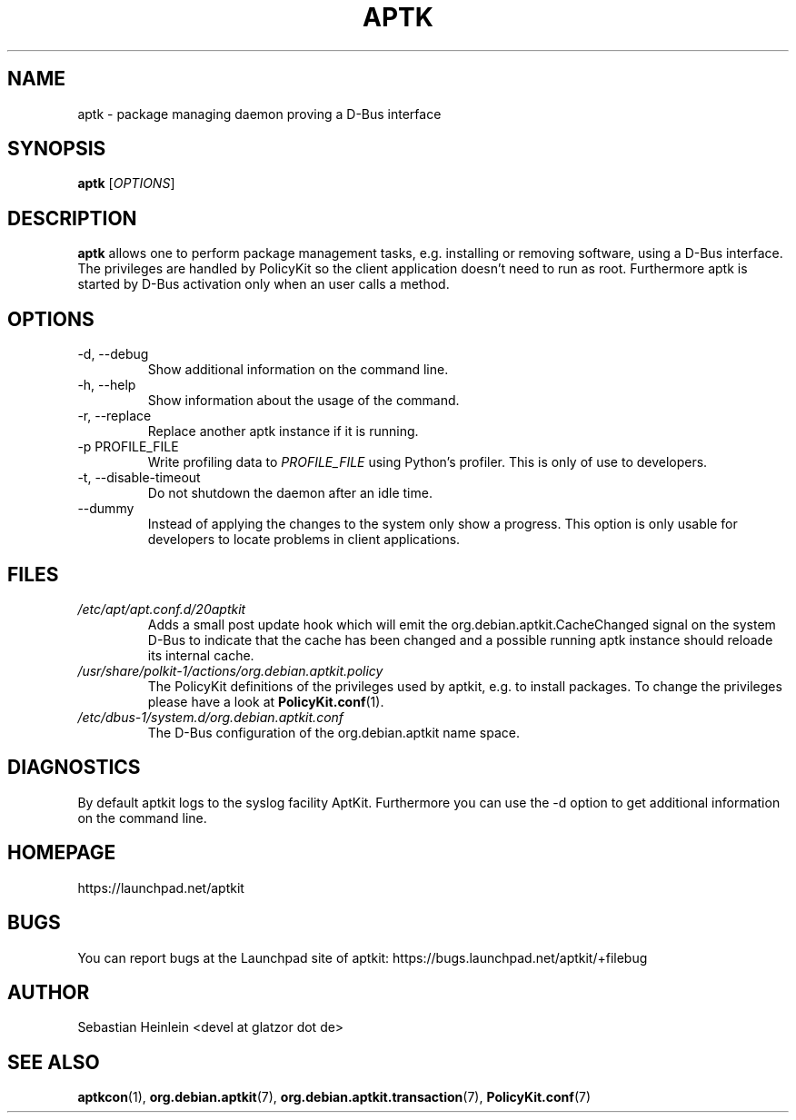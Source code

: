 .\" groff -man -Tascii foo.1
.TH APTK 1 "December 2009" aptkit "User manual"
.SH NAME
aptk \- package managing daemon proving a D-Bus interface
.SH SYNOPSIS
.B aptk
.RI [ OPTIONS ]
.SH DESCRIPTION
.B aptk
allows one to perform package management tasks, e.g. installing or removing
software, using a D-Bus interface. The privileges are handled by PolicyKit
so the client application doesn't need to run as root. Furthermore aptk is
started by D-Bus activation only when an user calls a method.
.SH OPTIONS
.IP "-d, --debug"
Show additional information on the command line.
.IP "-h, --help"
Show information about the usage of the command.
.IP "-r, --replace"
Replace another aptk instance if it is running.
.IP "-p PROFILE_FILE"
Write profiling data to
.I PROFILE_FILE
using Python's profiler. This is only of use to developers.
.IP "-t, --disable-timeout"
Do not shutdown the daemon after an idle time.
.IP "--dummy"
Instead of applying the changes to the system only show a progress. This option is only usable for developers to locate problems in client applications.
.SH FILES
.TP
.I /etc/apt/apt.conf.d/20aptkit
Adds a small post update hook which will emit the org.debian.aptkit.CacheChanged signal on the system D-Bus to indicate that the cache has been changed and a possible running aptk instance should reloade its internal cache.
.TP
.I /usr/share/polkit-1/actions/org.debian.aptkit.policy
The PolicyKit definitions of the privileges used by aptkit, e.g. to install packages. To change the privileges please have a look at 
.BR PolicyKit.conf (1).
.TP
.I /etc/dbus-1/system.d/org.debian.aptkit.conf
The D-Bus configuration of the org.debian.aptkit name space.
.SH DIAGNOSTICS
By default aptkit logs to the syslog facility AptKit. Furthermore you 
can use the -d option to get additional information on the command line.
.SH HOMEPAGE
https://launchpad.net/aptkit
.SH BUGS
You can report bugs at the Launchpad site of aptkit:
https://bugs.launchpad.net/aptkit/+filebug
.SH AUTHOR
Sebastian Heinlein <devel at glatzor dot de>
.SH SEE ALSO
.BR aptkcon (1),
.BR org.debian.aptkit (7),
.BR org.debian.aptkit.transaction (7),
.BR PolicyKit.conf (7)
